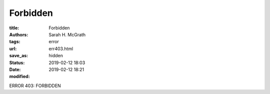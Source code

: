 ################
Forbidden
################

:title: Forbidden
:authors: Sarah H. McGrath
:tags: error
:url:
:save_as: err403.html
:status: hidden
:date: 2019-02-12 18:03
:modified: 2019-02-12 18:21

ERROR 403: FORBIDDEN
